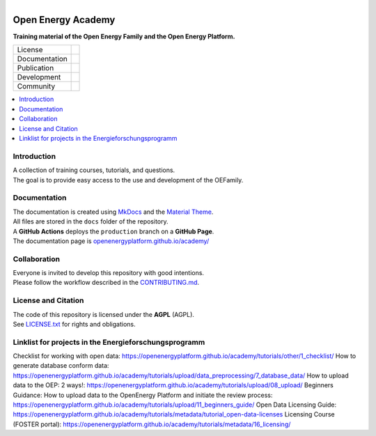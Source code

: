 
.. figure:: https://user-images.githubusercontent.com/14353512/244203755-9ced7f61-45e2-459c-961b-8d51653cee0e.png
    :align: left
    :target: https://openenergyplatform.github.io/academy/
    :alt: Repo logo

===================
Open Energy Academy
===================

**Training material of the Open Energy Family and the Open Energy Platform.**

.. list-table::
   :widths: auto

   * - License
     - |badge_license|
   * - Documentation
     - |badge_documentation|
   * - Publication
     -
   * - Development
     - |badge_issue_open| |badge_issue_closes| |badge_pr_open| |badge_pr_closes|
   * - Community
     - |badge_contributing| |badge_contributors| |badge_repo_counts|

.. contents::
    :depth: 2
    :local:
    :backlinks: top

Introduction
============
| A collection of training courses, tutorials, and questions.
| The goal is to provide easy access to the use and development of the OEFamily.

Documentation
=============
| The documentation is created using `MkDocs <https://www.mkdocs.org/>`_ and the `Material Theme <https://squidfunk.github.io/mkdocs-material/reference/>`_.
| All files are stored in the ``docs`` folder of the repository.
| A **GitHub Actions** deploys the ``production`` branch on a **GitHub Page**.
| The documentation page is `openenergyplatform.github.io/academy/ <https://openenergyplatform.github.io/academy/>`_

Collaboration
=============
| Everyone is invited to develop this repository with good intentions.
| Please follow the workflow described in the `CONTRIBUTING.md <CONTRIBUTING.md>`_.

License and Citation
====================
| The code of this repository is licensed under the **AGPL** (AGPL).
| See `LICENSE.txt <LICENSE.txt>`_ for rights and obligations.
.. | See the *Cite this repository* function or `CITATION.cff <CITATION.cff>`_ for citation of this repository.
.. Copyright: `super-repo <https://github.com/OpenEnergyPlatform/academy/>`_ © `Reiner Lemoine Institut <https://reiner-lemoine-institut.de/>`_ | `MIT <LICENSE.txt>`_


.. |badge_license| image:: https://img.shields.io/github/license/OpenEnergyPlatform/academy
    :target: LICENSE.txt
    :alt: License

.. |badge_documentation| image:: https://img.shields.io/github/actions/workflow/status/OpenEnergyPlatform/academy/gh-pages.yml?branch=production
    :target: https://openenergyplatform.github.io/academy/
    :alt: Documentation

.. |badge_contributing| image:: https://img.shields.io/badge/contributions-welcome-brightgreen.svg?style=flat
    :alt: contributions

.. |badge_repo_counts| image:: http://hits.dwyl.com/OpenEnergyPlatform/academy.svg
    :alt: counter

.. |badge_contributors| image:: https://img.shields.io/github/contributors/OpenEnergyPlatform/academy
    :alt: contributors

.. |badge_issue_open| image:: https://img.shields.io/github/issues-raw/OpenEnergyPlatform/academy
    :alt: open issues

.. |badge_issue_closes| image:: https://img.shields.io/github/issues-closed-raw/OpenEnergyPlatform/academy
    :alt: closes issues

.. |badge_pr_open| image:: https://img.shields.io/github/issues-pr-raw/OpenEnergyPlatform/academy
    :alt: closes issues

.. |badge_pr_closes| image:: https://img.shields.io/github/issues-pr-closed-raw/OpenEnergyPlatform/academy
    :alt: closes issues

Linklist for projects in the Energieforschungsprogramm
============
Checklist for working with open data: https://openenergyplatform.github.io/academy/tutorials/other/1_checklist/
How to generate database conform data: https://openenergyplatform.github.io/academy/tutorials/upload/data_preprocessing/7_database_data/
How to upload data to the OEP: 2 ways!: https://openenergyplatform.github.io/academy/tutorials/upload/08_upload/
Beginners Guidance: How to upload data to the OpenEnergy Platform and initiate the review
process: https://openenergyplatform.github.io/academy/tutorials/upload/11_beginners_guide/
Open Data Licensing Guide: https://openenergyplatform.github.io/academy/tutorials/metadata/tutorial_open-data-licenses
Licensing Course (FOSTER portal): https://openenergyplatform.github.io/academy/tutorials/metadata/16_licensing/



